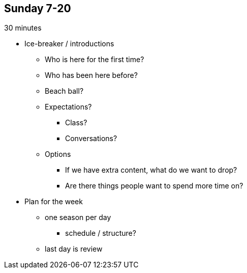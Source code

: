 == Sunday 7-20

30 minutes

* Ice-breaker / introductions
** Who is here for the first time?
** Who has been here before?
** Beach ball?
** Expectations?
*** Class? 
*** Conversations?
** Options
*** If we have extra content, what do we want to drop?
*** Are there things people want to spend more time on?

* Plan for the week
** one season per day
*** schedule / structure?
** last day is review

